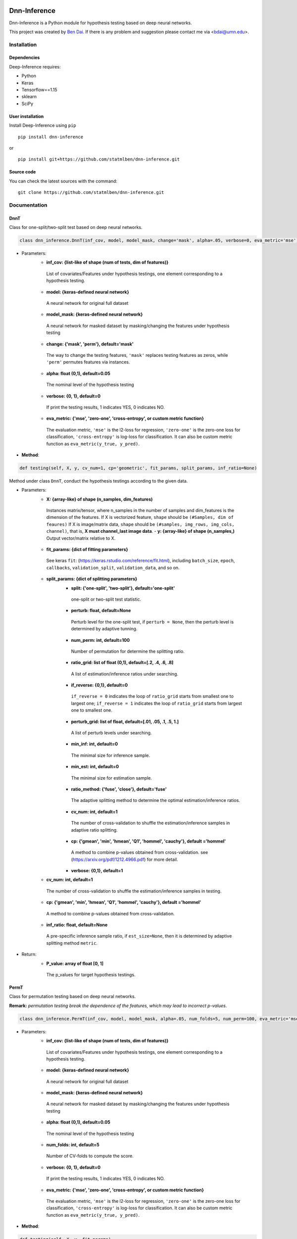 .. -*- mode: rst -*-

|Keras|_ |MIT| |Python3| |tensorflow|_

.. |Keras| image:: https://img.shields.io/badge/keras-tf.keras-red.svg
.. _Keras: https://keras.io/

.. |MIT| image:: https://img.shields.io/pypi/l/varsvm.svg

.. |Python3| image:: https://img.shields.io/badge/python-3-green.svg
	
.. |tensorflow| image:: https://img.shields.io/badge/keras-tensorflow-blue.svg
.. _tensorflow: https://www.tensorflow.org/

Dnn-Inference
=============

Dnn-Inference is a Python module for hypothesis testing based on deep neural networks. 

This project was created by `Ben Dai <http://users.stat.umn.edu/~bdai/>`_. If there is any problem and suggestion please contact me via <bdai@umn.edu>.

Installation
------------

Dependencies
~~~~~~~~~~~~

Deep-Inference requires:

- Python
- Keras
- Tensorflow==1.15
- sklearn
- SciPy

User installation
~~~~~~~~~~~~~~~~~

Install Deep-Inference using ``pip`` ::

	pip install dnn-inference

or ::

	pip install git+https://github.com/statmlben/dnn-inference.git

Source code
~~~~~~~~~~~

You can check the latest sources with the command::

    git clone https://github.com/statmlben/dnn-inference.git


Documentation
-------------

DnnT
~~~~
Class for one-split/two-split test based on deep neural networks. 

.. code:: python

	class dnn_inference.DnnT(inf_cov, model, model_mask, change='mask', alpha=.05, verbose=0, eva_metric='mse')

- Parameters:
	- **inf_cov: {list-like of shape (num of tests, dim of features)}** 
	 List of covariates/Features under hypothesis testings, one element corresponding to a hypothesis testing.
	- **model: {keras-defined neural network}** 
	 A neural network for original full dataset
	- **model_mask: {keras-defined neural network}**
	 A neural network for masked dataset by masking/changing the features under hypothesis testing
	- **change: {'mask', 'perm'}, default='mask'** 
	 The way to change the testing features, ``'mask'`` replaces testing features as zeros, while ``'perm'`` permutes features via instances.
	- **alpha: float (0,1), default=0.05**
	 The nominal level of the hypothesis testing
	- **verbose: {0, 1}, default=0**
	 If print the testing results, 1 indicates YES, 0 indicates NO.
	- **eva_metric: {'mse', 'zero-one', 'cross-entropy', or custom metric function}**
	 The evaluation metric, ``'mse'`` is the l2-loss for regression, ``'zero-one'`` is the zero-one loss for classification, ``'cross-entropy'`` is log-loss for classification. It can also be custom metric function as ``eva_metric(y_true, y_pred)``.

- **Method**:

.. code:: python

	def testing(self, X, y, cv_num=1, cp='geometric', fit_params, split_params, inf_ratio=None)
Method under class ``DnnT``, conduct the hypothesis testings according to the given data.

- Parameters:
	- **X: {array-like} of shape (n_samples, dim_features)**
	 Instances matrix/tensor, where n_samples in the number of samples and dim_features is the dimension of the features.
	 If X is vectorized feature, ``shape`` should be ``(#Samples, dim of feaures)``
	 If X is image/matrix data, ``shape`` should be ``(#samples, img_rows, img_cols, channel)``, that is, **X must channel_last image data**.	- **y: {array-like} of shape (n_samples,)**
	 Output vector/matrix relative to X.
	- **fit_params: {dict of fitting parameters}**
	 See keras ``fit``: (https://keras.rstudio.com/reference/fit.html), including ``batch_size``, ``epoch``, ``callbacks``, ``validation_split``, ``validation_data``, and so on.
	- **split_params: {dict of splitting parameters}**
		- **split: {'one-split', 'two-split'}, default='one-split'**
		 one-split or two-split test statistic.
		- **perturb: float, default=None**
		 Perturb level for the one-split test, if ``perturb = None``, then the perturb level is determined by adaptive tunning.
		- **num_perm: int, default=100**
		 Number of permutation for determine the splitting ratio.
		- **ratio_grid: list of float (0,1), default=[.2, .4, .6, .8]**
		 A list of estimation/inference ratios under searching.
		- **if_reverse: {0,1}, default=0**
		 ``if_reverse = 0`` indicates the loop of ``ratio_grid`` starts from smallest one to largest one; ``if_reverse = 1`` indicates the loop of ``ratio_grid`` starts from largest one to smallest one.
		- **perturb_grid: list of float, default=[.01, .05, .1, .5, 1.]**
		 A list of perturb levels under searching. 
		- **min_inf: int, default=0**
		 The minimal size for inference sample.
		- **min_est: int, default=0**
		 The minimal size for estimation sample.
		- **ratio_method: {'fuse', 'close'}, default='fuse'**
		 The adaptive splitting method to determine the optimal estimation/inference ratios.
		- **cv_num: int, default=1**
		 The number of cross-validation to shuffle the estimation/inference samples in adaptive ratio splitting.
		- **cp: {'gmean', 'min', 'hmean', 'Q1', 'hommel', 'cauchy'}, default ='hommel'**
		 A method to combine p-values obtained from cross-validation. see (https://arxiv.org/pdf/1212.4966.pdf) for more detail.
		- **verbose: {0,1}, default=1**
	- **cv_num: int, default=1**
	 The number of cross-validation to shuffle the estimation/inference samples in testing.
	- **cp: {'gmean', 'min', 'hmean', 'Q1', 'hommel', 'cauchy'}, default ='hommel'**
	 A method to combine p-values obtained from cross-validation.
	- **inf_ratio: float, default=None**
	 A pre-specific inference sample ratio, if ``est_size=None``, then it is determined by adaptive splitting method ``metric``.

- Return:
	- **P_value: array of float [0, 1]**
	 The p_values for target hypothesis testings.


PermT
~~~~~
Class for permutation testing based on deep neural networks. 

**Remark:** *permutation testing break the dependence of the features, which may lead to incorrect p-values*.

.. code:: python

	class dnn_inference.PermT(inf_cov, model, model_mask, alpha=.05, num_folds=5, num_perm=100, eva_metric='mse', verbose=0)

- Parameters:
	- **inf_cov: {list-like of shape (num of tests, dim of features)}** 
	 List of covariates/Features under hypothesis testings, one element corresponding to a hypothesis testing.
	- **model: {keras-defined neural network}** 
	 A neural network for original full dataset
	- **model_mask: {keras-defined neural network}**
	 A neural network for masked dataset by masking/changing the features under hypothesis testing
	- **alpha: float (0,1), default=0.05**
	 The nominal level of the hypothesis testing
	- **num_folds: int, default=5**
	 Number of CV-folds to compute the score.
	- **verbose: {0, 1}, default=0**
	 If print the testing results, 1 indicates YES, 0 indicates NO.
	- **eva_metric: {'mse', 'zero-one', 'cross-entropy', or custom metric function}**
	 The evaluation metric, ``'mse'`` is the l2-loss for regression, ``'zero-one'`` is the zero-one loss for classification, ``'cross-entropy'`` is log-loss for classification. It can also be custom metric function as ``eva_metric(y_true, y_pred)``.

- **Method**:

.. code:: python

	def testing(self, X, y, fit_params)
Method under class ``DnnT``, conduct the hypothesis testings according to the given data.

- Parameters:
	- **X: {array-like}**
	 Instances matrix/tensor, where n_samples in the number of samples and dim_features is the dimension of the features.
	 If X is vectorized feature, ``shape`` should be ``(#Samples, dim of feaures)``
	 If X is image/matrix data, ``shape`` should be ``(#samples, img_rows, img_cols, channel)``, that is, **X must channel_last image data**.
	- **y: {array-like} of shape (n_samples,)**
	 Output vector/matrix relative to X.
	- **fit_params: {dict of fitting parameters}**
	 See keras ``fit``: (https://keras.rstudio.com/reference/fit.html), including ``batch_size``, ``epoch``, ``callbacks``, ``validation_split``, ``validation_data``, and so on.

- Return:
	- **P_value: array of float [0, 1]**
	 The p_values for target hypothesis testings.

Example
~~~~~~~
.. code:: python

	import numpy as np
	import keras
	from keras.datasets import mnist
	from keras.models import Sequential
	from keras.layers import Dense, Dropout, Flatten, Conv2D, MaxPooling2D
	from tensorflow.python.keras import backend as K
	import time
	from sklearn.model_selection import train_test_split
	from keras.optimizers import Adam, SGD
	from dnn_inference import DnnT

	num_classes = 2

	# input image dimensions
	img_rows, img_cols = 28, 28

	# the data, split between train and test sets
	(x_train, y_train), (x_test, y_test) = mnist.load_data()
	X = np.vstack((x_train, x_test))
	y = np.hstack((y_train, y_test))
	ind = (y == 9) + (y == 7)
	X, y = X[ind], y[ind]
	X = X.astype('float32')
	X += .01*abs(np.random.randn(14251, 28, 28))
	y[y==7], y[y==9] = 0, 1

	if K.image_data_format() == 'channels_first':
		X = X.reshape(x.shape[0], 1, img_rows, img_cols)
		input_shape = (1, img_rows, img_cols)
	else:
		X = X.reshape(X.shape[0], img_rows, img_cols, 1)
		input_shape = (img_rows, img_cols, 1)

	X /= 255.

	# convert class vectors to binary class matrices
	y = keras.utils.to_categorical(y, num_classes)

	K.clear_session()

	def cnn():
		model = Sequential()
		model.add(Conv2D(32, kernel_size=(3, 3), activation='relu', input_shape=input_shape))
		model.add(Conv2D(64, (3, 3), activation='relu'))
		model.add(MaxPooling2D(pool_size=(2, 2)))
		model.add(Dropout(0.25))
		model.add(Flatten())
		model.add(Dense(128, activation='relu'))
		model.add(Dropout(0.5))
		model.add(Dense(num_classes, activation='softmax'))
		model.compile(loss=keras.losses.binary_crossentropy, optimizer=keras.optimizers.Adam(0.005), metrics=['accuracy'])
		return model

	tic = time.perf_counter()
	model, model_mask = cnn(), cnn()

	from keras.callbacks import EarlyStopping
	es = EarlyStopping(monitor='val_accuracy', mode='max', verbose=1, patience=10, restore_best_weights=True)

	fit_params = {'callbacks': [es],
				  'epochs': 20,
				  'batch_size': 32,
				  'validation_split': .2,
				  'verbose': 1}

	inf_cov = [[np.arange(19,28), np.arange(13,20)], [np.arange(21,28), np.arange(4, 13)],
			   [np.arange(7,16), np.arange(9,16)]]

	shiing = DnnT(inf_cov=inf_cov, model=model, model_mask=model_mask, change='mask', eva_metric='zero-one')
	
	p_value_tmp = shiing.testing(X, y, fit_params=fit_params)
	toc = time.perf_counter()
	print('testing time: %.3f' %(toc-tic))
